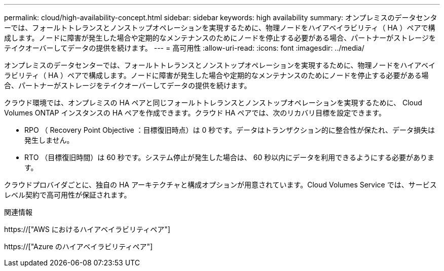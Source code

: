 ---
permalink: cloud/high-availability-concept.html 
sidebar: sidebar 
keywords: high availability 
summary: オンプレミスのデータセンターでは、フォールトトレランスとノンストップオペレーションを実現するために、物理ノードをハイアベイラビリティ（ HA ）ペアで構成します。ノードに障害が発生した場合や定期的なメンテナンスのためにノードを停止する必要がある場合、パートナーがストレージをテイクオーバーしてデータの提供を続けます。 
---
= 高可用性
:allow-uri-read: 
:icons: font
:imagesdir: ../media/


[role="lead"]
オンプレミスのデータセンターでは、フォールトトレランスとノンストップオペレーションを実現するために、物理ノードをハイアベイラビリティ（ HA ）ペアで構成します。ノードに障害が発生した場合や定期的なメンテナンスのためにノードを停止する必要がある場合、パートナーがストレージをテイクオーバーしてデータの提供を続けます。

クラウド環境では、オンプレミスの HA ペアと同じフォールトトレランスとノンストップオペレーションを実現するために、 Cloud Volumes ONTAP インスタンスの HA ペアを作成できます。クラウド HA ペアでは、次のリカバリ目標を設定できます。

* RPO （ Recovery Point Objective ：目標復旧時点）は 0 秒です。データはトランザクション的に整合性が保たれ、データ損失は発生しません。
* RTO （目標復旧時間）は 60 秒です。システム停止が発生した場合は、 60 秒以内にデータを利用できるようにする必要があります。


クラウドプロバイダごとに、独自の HA アーキテクチャと構成オプションが用意されています。Cloud Volumes Service では、サービスレベル契約で高可用性が保証されます。

.関連情報
https://["AWS におけるハイアベイラビリティペア"]

https://["Azure のハイアベイラビリティペア"]
